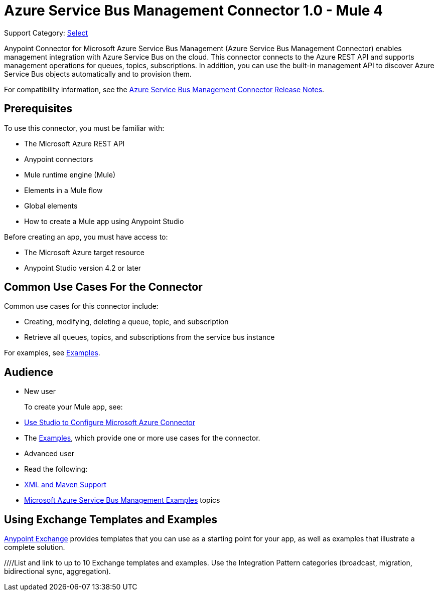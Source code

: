 = Azure Service Bus Management Connector 1.0 - Mule 4

Support Category: https://www.mulesoft.com/legal/versioning-back-support-policy#anypoint-connectors[Select]

Anypoint Connector for Microsoft Azure Service Bus Management (Azure Service Bus Management Connector) enables management integration with Azure Service Bus on the cloud. This connector connects to the Azure REST API and supports management operations for queues, topics, subscriptions. In addition, you can use the built-in management API to discover Azure Service Bus objects automatically and to provision them.

For compatibility information, see the xref:release-notes::connector/<connector>.adoc[Azure Service Bus Management Connector Release Notes].

== Prerequisites

To use this connector, you must be familiar with:

* The Microsoft Azure REST API
* Anypoint connectors
* Mule runtime engine (Mule)
* Elements in a Mule flow
* Global elements
* How to create a Mule app using Anypoint Studio

Before creating an app, you must have access to:

* The Microsoft Azure target resource
* Anypoint Studio version 4.2 or later

== Common Use Cases For the Connector

Common use cases for this connector include:

* Creating, modifying, deleting a queue, topic, and subscription
* Retrieve all queues, topics, and subscriptions from the service bus instance

For examples, see xref:azure-service-bus-management-connector-examples.adoc[Examples].

== Audience

* New user
+
To create your Mule app, see:

* xref:azure-service-bus-management-connector-studio.adoc[Use Studio to Configure Microsoft Azure Connector]
* The xref:azure-service-bus-management-connector-examples.adoc[Examples], which provide one or more use cases for the connector.
+
* Advanced user
+
* Read the following:

* xref:azure-service-bus-management-connector-xml-maven.adoc[XML and Maven Support]
* xref:azure-service-bus-management-connector-examples.adoc[Microsoft Azure Service Bus Management Examples] topics


////
Include this section only if Exchange provides templates, examples, or both for the connector. If there are templates and not examples, or vice versa, reword the section as applicable.
////

== Using Exchange Templates and Examples

https://www.mulesoft.com/exchange/[Anypoint Exchange] provides templates
that you can use as a starting point for your app, as well as examples that illustrate a complete solution.

////List and link to up to 10 Exchange templates and examples.
Use the Integration Pattern categories (broadcast, migration, bidirectional sync, aggregation).
////
== Next Step
After you complete the prerequisites and experiment with templates and examples, you are ready to create an app and configure the connector using xref:azure-service-bus-management-connector-studio.adoc[Anypoint Studio].

== See Also
xref:connectors::introduction/introduction-to-anypoint-connectors.adoc[Introduction to Anypoint Connectors]
xref:connectors::introduction/intro-use-exchange.adoc[Use Exchange to Discover Connectors, Templates, and Examples]
<link to the connector in Exchange>
https://help.mulesoft.com[MuleSoft Help Center]
